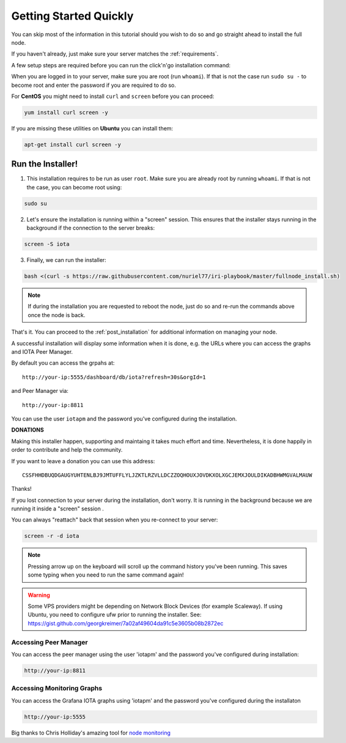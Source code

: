 .. _getting_started_quickly:

#######################
Getting Started Quickly
#######################

You can skip most of the information in this tutorial should you wish to do so and go straight ahead to install the full node.

If you haven't already, just make sure your server matches the :ref:`requirements`.


A few setup steps are required before you can run the click'n'go installation command:

When you are logged in to your server, make sure you are root (run ``whoami``).
If that is not the case run ``sudo su -`` to become root and enter the password if you are required to do so.


For **CentOS** you might need to install ``curl`` and ``screen`` before you can proceed:

.. code:: bash

   yum install curl screen -y


If you are missing these utilities on **Ubuntu** you can install them:


.. code:: bash

  apt-get install curl screen -y


.. note:

   your server's installation of Ubuntu or CentOS must be a "clean" one -- no pre-installed cpanel, whcms, plesk and so on.



Run the Installer!
==================

1. This installation requires to be run as user ``root``. Make sure you are already root by running ``whoami``. If that is not the case, you can become root using:

.. code:: bash

   sudo su


2. Let's ensure the installation is running within a "screen" session. This ensures that the installer stays running in the background if the connection to the server breaks:

.. code:: bash

   screen -S iota


3. Finally, we can run the installer:

.. code:: bash

   bash <(curl -s https://raw.githubusercontent.com/nuriel77/iri-playbook/master/fullnode_install.sh)


.. note::

   If during the installation you are requested to reboot the node, just do so and re-run the commands above once the node is back.


That's it. You can proceed to the :ref:`post_installation` for additional information on managing your node.

A successful installation will display some information when it is done, e.g. the URLs where you can access the graphs and IOTA Peer Manager.

By default you can access the grpahs at::

  http://your-ip:5555/dashboard/db/iota?refresh=30s&orgId=1

and Peer Manager via::

  http://your-ip:8811

You can use the user ``iotapm`` and the password you've configured during the installation.


**DONATIONS**

Making this installer happen, supporting and maintaing it takes much effort and time. Nevertheless, it is done happily in order to contribute and help the community.

If you want to leave a donation you can use this address::

  CSSFHHDBUQDGAUGYUHTENLBJ9JMTUFFLYLJZKTLRZVLLDCZZOQHOUXJOVDKXOLXGCJEMXJOULDIKADBHWMGVALMAUW

Thanks!



If you lost connection to your server during the installation, don't worry. It is running in the background because we are running it inside a "screen" session
.

You can always "reattach" back that session when you re-connect to your server:

.. code:: bash

   screen -r -d iota


.. note::

  Pressing arrow up on the keyboard will scroll up the command history you've been running. This saves some typing when you need to run the same command again!

.. warning::

  Some VPS providers might be depending on Network Block Devices (for example Scaleway). If using Ubuntu, you need to configure ufw prior to running the installer.
  See: https://gist.github.com/georgkreimer/7a02af49604da91c5e3605b08b2872ec



Accessing Peer Manager
----------------------
You can access the peer manager using the user 'iotapm' and the password you've configured during installation:

.. code:: bash

  http://your-ip:8811


Accessing Monitoring Graphs
---------------------------
You can access the Grafana IOTA graphs using 'iotapm' and the password you've configured during the installaton

.. code:: bash

  http://your-ip:5555


Big thanks to Chris Holliday's amazing tool for `node monitoring <https://github.com/crholliday/iota-prom-exporter>`_

